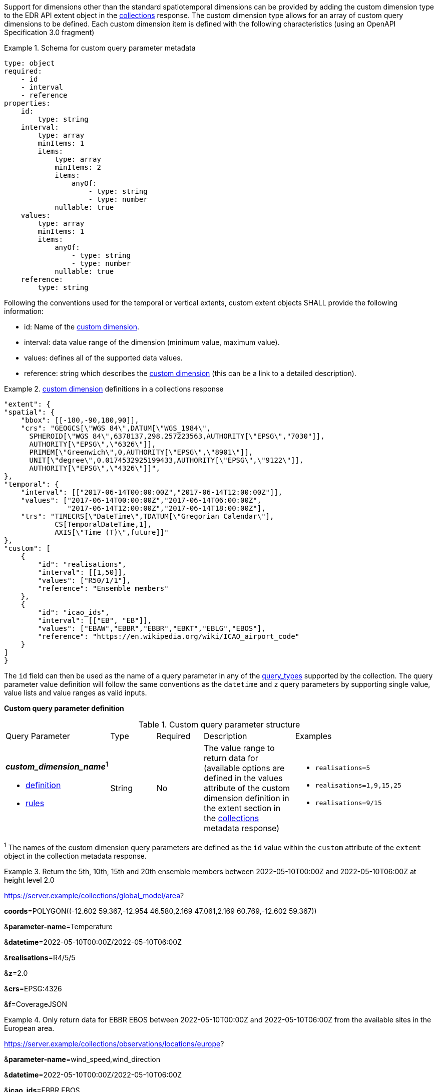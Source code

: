 Support for dimensions other than the standard spatiotemporal dimensions can be provided by adding the custom dimension type to the EDR API extent object in the <<collection_metadata_desc, collections>> response.  The custom dimension type allows for an array of custom query dimensions to be defined.  Each custom dimension item is defined with the following characteristics (using an OpenAPI Specification 3.0 fragment) 

.Schema for custom query parameter metadata 
====
[source,YAML]
----
type: object
required:
    - id
    - interval
    - reference
properties:
    id:
        type: string
    interval:
        type: array
        minItems: 1
        items:
            type: array
            minItems: 2
            items:
                anyOf:
                    - type: string
                    - type: number
            nullable: true
    values:
        type: array
        minItems: 1
        items:
            anyOf:
                - type: string
                - type: number
            nullable: true
    reference:
        type: string
----
====

Following the conventions used for the temporal or vertical extents, custom extent objects SHALL provide the following information:

* id: Name of the <<rc_custom-dimensions-section,custom dimension>>.
* interval: data value range of the dimension (minimum value, maximum value).
* values: defines all of the supported data values.
* reference: string which describes the <<rc_custom-dimensions-section,custom dimension>> (this can be a link to a detailed description).


.<<rc_custom-dimensions-section,custom dimension>> definitions in a collections response 
====
[source,json]
----

"extent": {
"spatial": {
    "bbox": [[-180,-90,180,90]],
    "crs": "GEOGCS[\"WGS 84\",DATUM[\"WGS_1984\",
      SPHEROID[\"WGS 84\",6378137,298.257223563,AUTHORITY[\"EPSG\","7030"]],
      AUTHORITY[\"EPSG\",\"6326\"]],
      PRIMEM[\"Greenwich\",0,AUTHORITY[\"EPSG\",\"8901\"]],
      UNIT[\"degree\",0.0174532925199433,AUTHORITY[\"EPSG\",\"9122\"]],
      AUTHORITY[\"EPSG\",\"4326\"]]",
},
"temporal": {
    "interval": [["2017-06-14T00:00:00Z","2017-06-14T12:00:00Z"]],
    "values": ["2017-06-14T00:00:00Z","2017-06-14T06:00:00Z",
               "2017-06-14T12:00:00Z","2017-06-14T18:00:00Z"],
    "trs": "TIMECRS[\"DateTime\",TDATUM[\"Gregorian Calendar\"],
            CS[TemporalDateTime,1],
            AXIS[\"Time (T)\",future]]"
},
"custom": [
    {
        "id": "realisations",
        "interval": [[1,50]],
        "values": ["R50/1/1"],
        "reference": "Ensemble members"
    },
    {
        "id": "icao_ids",
        "interval": [["EB", "EB"]],
        "values": ["EBAW","EBBR","EBBR","EBKT","EBLG","EBOS"],
        "reference": "https://en.wikipedia.org/wiki/ICAO_airport_code"
    }
]
}

----
====

The `id` field can then be used as the name of a query parameter in any of the <<query-resources-section, query_types>> supported by the collection.  The query parameter value definition will follow the same conventions as the `datetime` and `z` query parameters by supporting single value, value lists and value ranges as valid inputs. 

**Custom query parameter definition**

[#custom-query-table,reftext='{table-caption} {counter:table-num}']
.Custom query parameter structure
[cols="2,1,1,2,3"]
|====
|Query Parameter| Type | Required|Description|Examples
a| **_custom_dimension_name_**^1^

* <<req_edr_custom-dimension-definition,definition>> 

* <<req_edr_custom-dimension-response,rules>>     |String  |No|  The value range to return data for (available options are defined in the values attribute of the custom dimension definition in the extent section in the <<collection_metadata_desc, collections>> metadata response) a| * `realisations=5` 
* `realisations=1,9,15,25` 
* `realisations=9/15`
|====

^1^ The names of the custom dimension query parameters are defined as the `id` value within the `custom` attribute of the `extent` object in the collection metadata response.



.Return the 5th, 10th, 15th and 20th ensemble members between 2022-05-10T00:00Z and 2022-05-10T06:00Z at height level 2.0 
====
https://server.example/collections/global_model/area?

**coords**=POLYGON\((-12.602 59.367,-12.954 46.580,2.169 47.061,2.169 60.769,-12.602 59.367))

&**parameter-name**=Temperature

&**datetime**=2022-05-10T00:00Z/2022-05-10T06:00Z

&**realisations**=R4/5/5

&**z**=2.0

&**crs**=EPSG:4326

&**f**=CoverageJSON
====

.Only return data for EBBR EBOS between 2022-05-10T00:00Z and 2022-05-10T06:00Z from the available sites in the European area. 
====
https://server.example/collections/observations/locations/europe?

&**parameter-name**=wind_speed,wind_direction

&**datetime**=2022-05-10T00:00Z/2022-05-10T06:00Z

&**icao_ids**=EBBR,EBOS

&**crs**=EPSG:4326

&**f**=CoverageJSON
====
